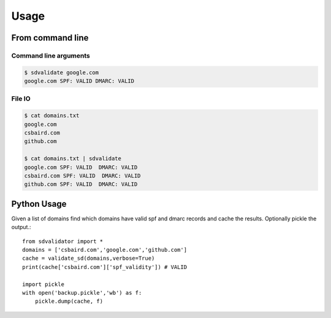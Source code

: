 Usage
=====

From command line
-----------------

Command line arguments
^^^^^^^^^^^^^^^^^^^^^^
	
.. code-block:: console

	$ sdvalidate google.com
	google.com SPF: VALID DMARC: VALID

File IO
^^^^^^^

.. code-block:: console

	$ cat domains.txt
	google.com
	csbaird.com
	github.com
	
	$ cat domains.txt | sdvalidate
	google.com SPF: VALID  DMARC: VALID
	csbaird.com SPF: VALID  DMARC: VALID
	github.com SPF: VALID  DMARC: VALID

Python Usage
------------

Given a list of domains find which domains have valid spf and dmarc records and cache the results.  Optionally pickle the output.::
    
    from sdvalidator import *
    domains = ['csbaird.com','google.com','github.com']
    cache = validate_sd(domains,verbose=True)
    print(cache['csbaird.com']['spf_validity']) # VALID
    
    import pickle
    with open('backup.pickle','wb') as f:
        pickle.dump(cache, f)
